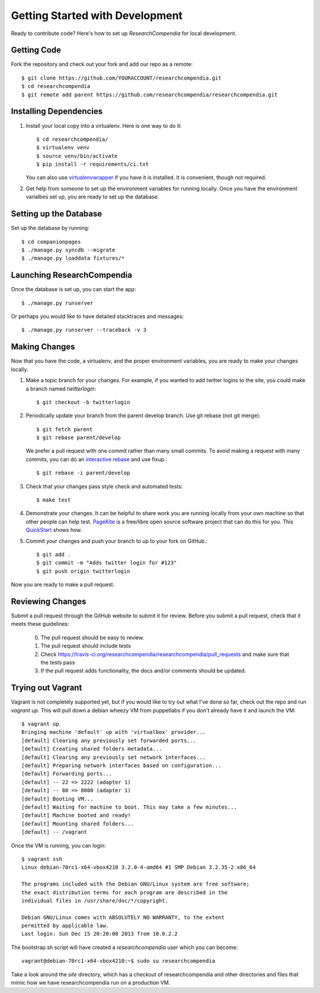 .. _devsetup:

================================
Getting Started with Development
================================

Ready to contribute code? Here's how to set up `ResearchCompendia` for local
development.

Getting Code
------------

Fork the repository and check out your fork and add our repo as a remote::

   $ git clone https://github.com/YOURACCOUNT/researchcompendia.git
   $ cd researchcompendia
   $ git remote add parent https://github.com/researchcompendia/researchcompendia.git


Installing Dependencies
-----------------------

1. Install your local copy into a virtualenv. Here is one way to do it::

    $ cd researchcompendia/
    $ virtualenv venv
    $ source venv/bin/activate
    $ pip install -r requirements/ci.txt

   You can also use `virtualenvwrapper
   <http://virtualenvwrapper.readthedocs.org/en/latest/>`_ if you have it is
   installed. It is convenient, though not required.

2. Get help from someone to set up the environment variables for running
   locally. Once you have the environment varialbes set up, you are ready to
   set up the database.

Setting up the Database
-----------------------

Set up the database by running::

   $ cd companionpages
   $ ./manage.py syncdb --migrate
   $ ./manage.py loaddata fixtures/*


Launching ResearchCompendia
---------------------------

Once the database is set up, you can start the app::

    $ ./manage.py runserver

Or perhaps you would like to have detailed stacktraces and messages::

    $ ./manage.py runserver --traceback -v 3 

Making Changes
--------------

Now that you have the code, a virtualenv, and the proper environment variables, you are ready to make your changes locally.

1. Make a topic branch for your changes. For example, if you wanted to add twitter logins to the site, you could make a branch named *twitterlogin*::

   $ git checkout -b twitterlogin


2. Periodically update your branch from the parent develop branch. Use git rebase (not git merge)::

    $ git fetch parent
    $ git rebase parent/develop

   We prefer a pull request with one commit rather than many small commits.
   To avoid making a request with many commits, you can do an `interactive rebase
   <https://help.github.com/articles/interactive-rebase>`_ and use fixup.::

    $ git rebase -i parent/develop

3. Check that your changes pass style check and automated tests::

    $ make test

4. Demonstrate your changes. It can be helpful to share work you are running locally from your own machine so that other people can help test.  `PageKite <https://pagekite.net/>`_ is a free/libre open source software project that can do this for you. This `QuickStart <http://pagekite.net/support/quickstart/>`_ shows how.

5. Commit your changes and push your branch to up to your fork on GitHub.::

    $ git add .
    $ git commit -m "Adds twitter login for #123"
    $ git push origin twitterlogin

Now you are ready to make a pull request.

Reviewing Changes
-----------------

Submit a pull request through the GitHub website to submit it for review.
Before you submit a pull request, check that it meets these guidelines:

  0. The pull request should be easy to review.
  1. The pull request should include tests
  2. Check https://travis-ci.org/researchcompendia/researchcompendia/pull_requests
     and make sure that the tests pass
  3. If the pull request adds functionality, the docs and/or comments should be updated.


Trying out Vagrant
------------------

Vagrant is not completely supported yet, but if you would like to try out
what I've done so far, check out the repo and run `vagrant up`. This will
pull down a debian wheezy VM from puppetlabs if you don't already have it
and launch the VM::

    $ vagrant up
    Bringing machine 'default' up with 'virtualbox' provider...
    [default] Clearing any previously set forwarded ports...
    [default] Creating shared folders metadata...
    [default] Clearing any previously set network interfaces...
    [default] Preparing network interfaces based on configuration...
    [default] Forwarding ports...
    [default] -- 22 => 2222 (adapter 1)
    [default] -- 80 => 8000 (adapter 1)
    [default] Booting VM...
    [default] Waiting for machine to boot. This may take a few minutes...
    [default] Machine booted and ready!
    [default] Mounting shared folders...
    [default] -- /vagrant

Once the VM is running, you can login::

    $ vagrant ssh
    Linux debian-70rc1-x64-vbox4210 3.2.0-4-amd64 #1 SMP Debian 3.2.35-2 x86_64

    The programs included with the Debian GNU/Linux system are free software;
    the exact distribution terms for each program are described in the
    individual files in /usr/share/doc/*/copyright.

    Debian GNU/Linux comes with ABSOLUTELY NO WARRANTY, to the extent
    permitted by applicable law.
    Last login: Sun Dec 15 20:20:08 2013 from 10.0.2.2

The bootstrap.sh script will have created a `researchcompendia` user which you can
become::

    vagrant@debian-70rc1-x64-vbox4210:~$ sudo su researchcompendia

Take a look around the `site` directory, which has a checkout of researchcompendia
and other directories and files that mimic how we have researchcompendia run on
a production VM.
